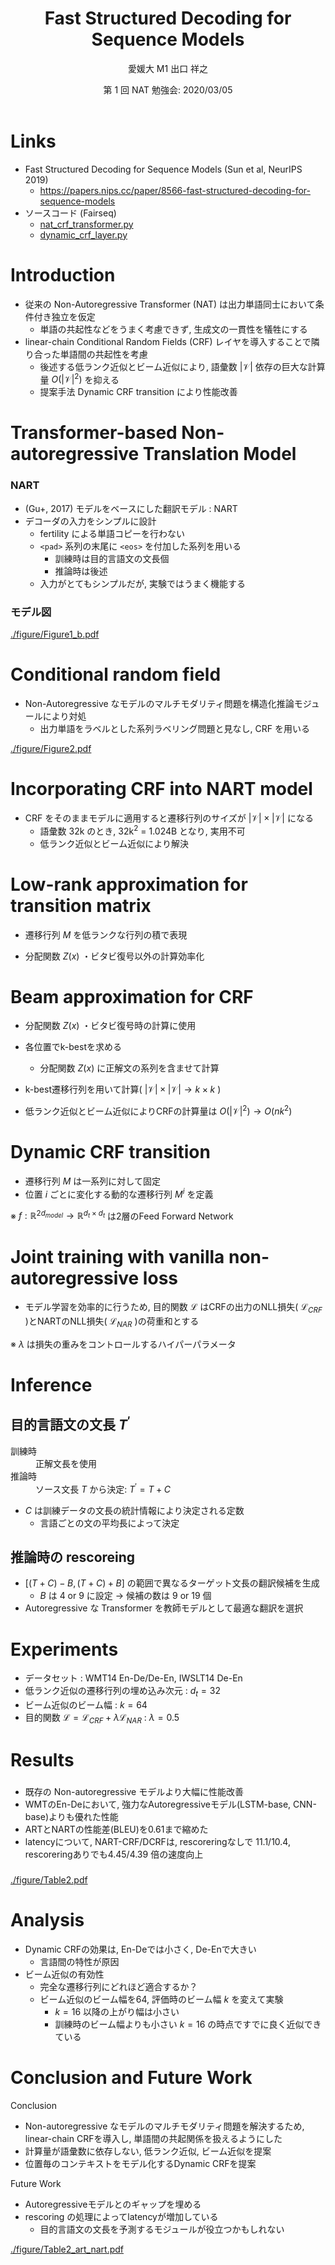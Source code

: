 # Copyright (c) Hiroyuki Deguchi.
#
# This source code is licensed under the MIT license found in the
# LICENSE file in the root directory of this source tree.

#+OPTIONS: toc:nil

#+TITLE: Fast Structured Decoding @@latex:\\@@ for Sequence Models
#+BEAMER_HEADER: \subtitle{(Sun et al., NeurIPS 2019)}
#+AUTHOR: 愛媛大 M1 出口 祥之 @@latex:\\ \small{e-mail: <\texttt{deguchi@ai.cs.ehime-u.ac.jp}>}@@
#+DATE: 第 1 回 NAT 勉強会: 2020/03/05
# #+BEAMER_HEADER: \institute{Department of Computer Science Johns Hopkins University}
#+STARTUP: beamer
#+LATEX_CLASS: beamer
#+LATEX_CLASS_OPTIONS: [unicode, 12pt, aspectratio=43]

#+LATEX_HEADER: \usetheme{Madrid}
#+LATEX_HEADER: \usefonttheme{professionalfonts}
#+LATEX_HEADER: \usepackage[T1]{fontenc}

#+LATEX_HEADER: \usepackage[sort, compress]{natbib}
#+LATEX_HEADER: \let\realcitep\citep \renewcommand*{\citep}[1]{{\footnotesize\realcitep{#1}}}
#+LATEX_HEADER: \usepackage{url}

#+LATEX_HEADER: \setbeamertemplate{footline}{ \hfill \usebeamercolor[fg]{page number in head/foot} \usebeamerfont{page number in head/foot} \insertframenumber\kern1em\vskip2pt }
#+LATEX_HEADER: \setbeamertemplate{itemize item}{\small\raise0.5pt\hbox{$\bullet$}}
#+LATEX_HEADER: \setbeamertemplate{itemize subitem}{\tiny\raise1.5pt\hbox{$\blacktriangleright$}}
#+LATEX_HEADER: \setbeamertemplate{navigation symbols}{}
#+LATEX_HEADER: \usepackage{xltxtra}

#+LATEX_HEADER: \usepackage{pgfpages}
# #+LATEX_HEADER: \setbeameroption{show notes on second screen=right}

#+LATEX_HEADER: \XeTeXlinebreaklocale "ja"
#+LATEX_HEADER: \setsansfont{Noto Sans CJK JP}

* Links
- Fast Structured Decoding for Sequence Models (Sun et al, NeurIPS 2019)
  - [[https://papers.nips.cc/paper/8566-fast-structured-decoding-for-sequence-models][\url{https://papers.nips.cc/paper/8566-fast-structured-decoding-for-sequence-models}]]

- ソースコード (Fairseq)
  - [[https://github.com/pytorch/fairseq/blob/master/fairseq/models/nat/nat_crf_transformer.py][\url{nat_crf_transformer.py}]]
  - [[https://github.com/pytorch/fairseq/blob/master/fairseq/modules/dynamic_crf_layer.py][\url{dynamic_crf_layer.py}]]

* Introduction
- 従来の Non-Autoregressive Transformer (NAT) は出力単語同士において条件付き独立を仮定
  - 単語の共起性などをうまく考慮できず, 生成文の一貫性を犠牲にする

- linear-chain Conditional Random Fields (CRF) レイヤを導入することで隣り合った単語間の共起性を考慮
  - 後述する低ランク近似とビーム近似により, 語彙数 $|\mathcal{V}|$ 依存の巨大な計算量 $O(|\mathcal{V}|^2)$ を抑える
  - 提案手法 Dynamic CRF transition により性能改善

* \normalsize Transformer-based Non-autoregressive Translation Model
:PROPERTIES:
:BEAMER_OPT: containsverbatim
:END:

*** NART
:PROPERTIES:
:BEAMER_COL: 0.6
:END:

- (Gu+, 2017) モデルをベースにした翻訳モデル : NART
- デコーダの入力をシンプルに設計
  - fertility による単語コピーを行わない
  - \verb|<pad>| 系列の末尾に \verb|<eos>| を付加した系列を用いる
    - 訓練時は目的言語文の文長個
    - 推論時は後述
  - 入力がとてもシンプルだが, 実験ではうまく機能する

*** モデル図
:PROPERTIES:
:BEAMER_COL: 0.4
:END:

#+ATTR_LATEX: :width 1.0\linewidth
[[./figure/Figure1_b.pdf]]

* Conditional random field
- Non-Autoregressive なモデルのマルチモダリティ問題を構造化推論モジュールにより対処
  - 出力単語をラベルとした系列ラベリング問題と見なし, CRF を用いる
\begin{equation*}
    P(y|x) = \frac{1}{Z(x)} \mathrm{exp}(\sum_{i=1}^n s(y_i, x, i) + \sum_{i=2}^n t(y_{i-1}, y_i, x, i))
\end{equation*}

#+ATTR_LATEX: :width 0.9\linewidth
[[./figure/Figure2.pdf]]

* Incorporating CRF into NART model
\begin{equation*}
    P(y|x) = \frac{1}{Z(x)} \mathrm{exp}(\sum_{i=1}^n s(y_i, x, i) + \sum_{i=2}^n t(y_{i-1}, y_i, x, i))
\end{equation*}

- CRF をそのままモデルに適用すると遷移行列のサイズが $|\mathcal{V}| \times |\mathcal{V}|$ になる
  - 語彙数 32k のとき, 32k^2 = 1.024B となり, 実用不可
  - 低ランク近似とビーム近似により解決

* \large Low-rank approximation for transition matrix
- 遷移行列 $M$ を低ランクな行列の積で表現

\begin{align*}
    M &= E_1 E_2^\top & \mathrm{where} & E_1, E_2 \in \mathbb{R}^{|\mathcal{V}|\times d_t}
\end{align*}
- 分配関数 $Z(x)$ ・ビタビ復号以外の計算効率化

* Beam approximation for CRF
- 分配関数 $Z(x)$ ・ビタビ復号時の計算に使用
- 各位置でk-bestを求める
  - 分配関数 $Z(x)$ に正解文の系列を含ませて計算
- k-best遷移行列を用いて計算( $|\mathcal{V}|\times|\mathcal{V}| \rightarrow k \times k$ )

- 低ランク近似とビーム近似によりCRFの計算量は $O(|\mathcal{V}|^2) \rightarrow O(nk^2)$

* Dynamic CRF transition
- 遷移行列 $M$ は一系列に対して固定
- 位置 $i$ ごとに変化する動的な遷移行列 $M^i$ を定義
\begin{align*}
    M_{dynamic}^{i} = f([h_{i-1}, h_i]) \\
    M^i = E_1 M_{dynamic}^i E_2^\top \\
    t(y_{i-1}, y_i, x, i) = M_{y_{i-1}, y_i}^i
\end{align*}
※ $f: \mathbb{R}^{2d_{model}} \rightarrow \mathbb{R}^{d_t \times d_t}$ は2層のFeed Forward Network

* \large Joint training with vanilla non-autoregressive loss
- モデル学習を効率的に行うため, 目的関数 $\mathcal{L}$ はCRFの出力のNLL損失( $\mathcal{L}_{CRF}$ )とNARTのNLL損失( $\mathcal{L}_{NAR}$ )の荷重和とする

\begin{equation*}
    \mathcal{L} = \mathcal{L}_{CRF} + \lambda \mathcal{L}_{NAR}
\end{equation*}
※ $\lambda$ は損失の重みをコントロールするハイパーパラメータ

* Inference
** 目的言語文の文長 $T^\prime$
   - 訓練時 :: 正解文長を使用
   - 推論時 :: ソース文長 $T$ から決定: $T^\prime = T+C$
- $C$ は訓練データの文長の統計情報により決定される定数
  - 言語ごとの文の平均長によって決定

** 推論時の rescoreing
- $[(T+C)-B, (T+C) + B]$ の範囲で異なるターゲット文長の翻訳候補を生成
  - $B$ は 4 or 9 に設定 $\rightarrow$ 候補の数は 9 or 19 個
- Autoregressive な Transformer を教師モデルとして最適な翻訳を選択

* Experiments
- データセット : WMT14 En-De/De-En, IWSLT14 De-En
- 低ランク近似の遷移行列の埋め込み次元 : $d_t = 32$
- ビーム近似のビーム幅 : $k = 64$
- 目的関数 $\mathcal{L} = \mathcal{L}_{CRF} + \lambda \mathcal{L}_{NAR}$ : $\lambda = 0.5$

* Results
*** 
:PROPERTIES:
:BEAMER_COL: 0.35
:END:

\fontsize{9.5pt}{0pt}
- 既存の Non-autoregressive モデルより大幅に性能改善
- WMTのEn-Deにおいて, 強力なAutoregressiveモデル(LSTM-base, CNN-base)よりも優れた性能
- ARTとNARTの性能差(BLEU)を0.61まで縮めた
- latencyについて, NART-CRF/DCRFは, rescoreringなしで 11.1/10.4, rescoreringありでも4.45/4.39  倍の速度向上


*** 
:PROPERTIES:
:BEAMER_COL: 0.65
:END:

#+ATTR_LATEX: :width 1.0\linewidth
[[./figure/Table2.pdf]]

* Analysis
- Dynamic CRFの効果は, En-Deでは小さく, De-Enで大きい
  - 言語間の特性が原因
- ビーム近似の有効性
  - 完全な遷移行列にどれほど適合するか？
  - ビーム近似のビーム幅を64, 評価時のビーム幅 $k$ を変えて実験
    - $k = 16$ 以降の上がり幅は小さい
    - 訓練時のビーム幅よりも小さい $k = 16$ の時点ですでに良く近似できている

* Conclusion and Future Work
\footnotesize

Conclusion
- Non-autoregressive なモデルのマルチモダリティ問題を解決するため, linear-chain CRFを導入し, 単語間の共起関係を扱えるようにした
- 計算量が語彙数に依存しない, 低ランク近似, ビーム近似を提案
- 位置毎のコンテキストをモデル化するDynamic CRFを提案

Future Work
- Autoregressiveモデルとのギャップを埋める
- rescoring の処理によってlatencyが増加している
  - 目的言語文の文長を予測するモジュールが役立つかもしれない
#+ATTR_LATEX: :width 0.8\linewidth
[[./figure/Table2_art_nart.pdf]]
